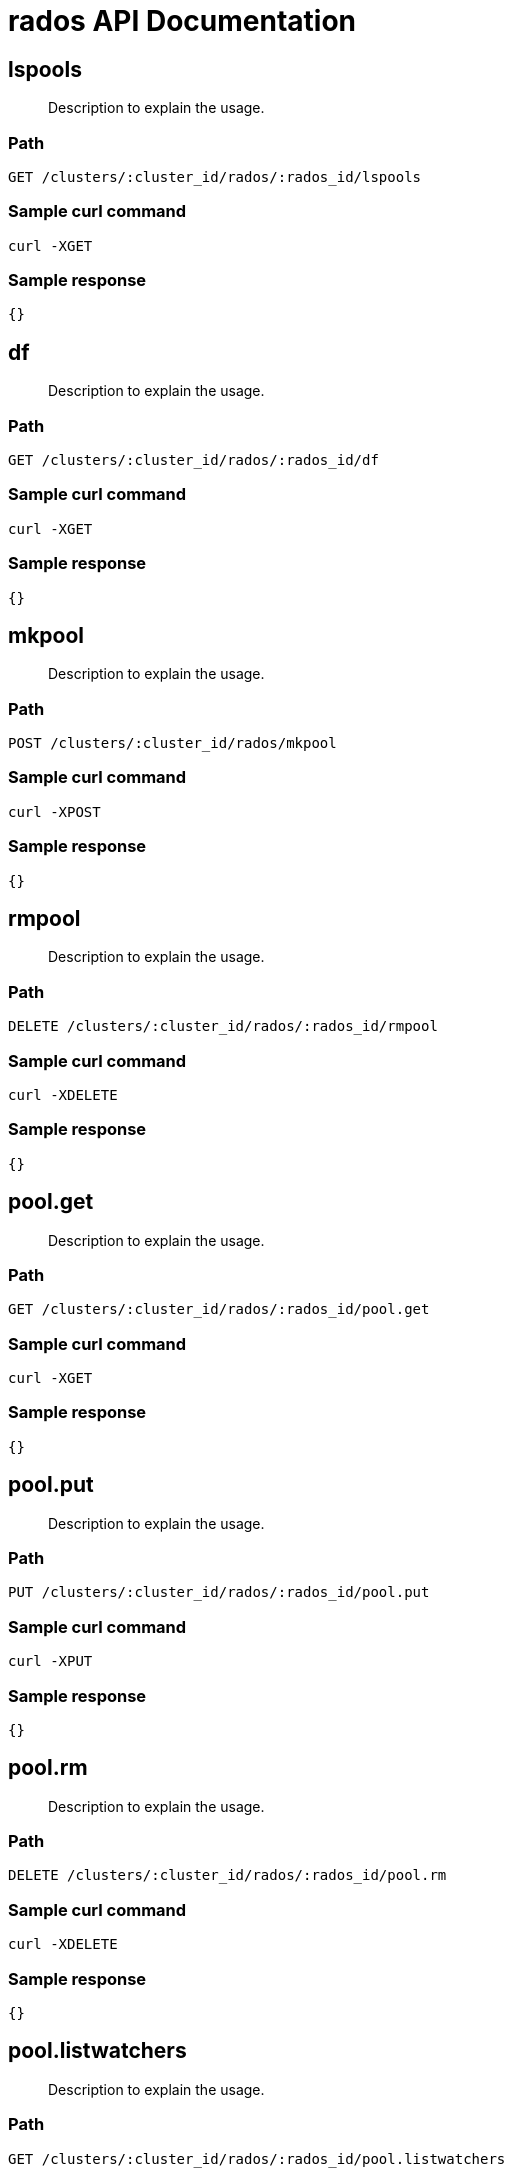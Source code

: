 = rados API Documentation

== lspools
[abstract]
--
Description to explain the usage.
--
=== Path
-------------------
GET /clusters/:cluster_id/rados/:rados_id/lspools
-------------------

=== Sample curl command
-------------------
curl -XGET
-------------------

=== Sample response
-------------------
{}
-------------------
== df
[abstract]
--
Description to explain the usage.
--
=== Path
-------------------
GET /clusters/:cluster_id/rados/:rados_id/df
-------------------

=== Sample curl command
-------------------
curl -XGET
-------------------

=== Sample response
-------------------
{}
-------------------
== mkpool 
[abstract]
--
Description to explain the usage.
--
=== Path
-------------------
POST /clusters/:cluster_id/rados/mkpool
-------------------

=== Sample curl command
-------------------
curl -XPOST
-------------------

=== Sample response
-------------------
{}
-------------------
== rmpool
[abstract]
--
Description to explain the usage.
--
=== Path
-------------------
DELETE /clusters/:cluster_id/rados/:rados_id/rmpool
-------------------

=== Sample curl command
-------------------
curl -XDELETE
-------------------

=== Sample response
-------------------
{}
-------------------
== pool.get
[abstract]
--
Description to explain the usage.
--
=== Path
-------------------
GET /clusters/:cluster_id/rados/:rados_id/pool.get
-------------------

=== Sample curl command
-------------------
curl -XGET
-------------------

=== Sample response
-------------------
{}
-------------------
== pool.put
[abstract]
--
Description to explain the usage.
--
=== Path
-------------------
PUT /clusters/:cluster_id/rados/:rados_id/pool.put
-------------------

=== Sample curl command
-------------------
curl -XPUT
-------------------

=== Sample response
-------------------
{}
-------------------
== pool.rm
[abstract]
--
Description to explain the usage.
--
=== Path
-------------------
DELETE /clusters/:cluster_id/rados/:rados_id/pool.rm
-------------------

=== Sample curl command
-------------------
curl -XDELETE
-------------------

=== Sample response
-------------------
{}
-------------------
== pool.listwatchers
[abstract]
--
Description to explain the usage.
--
=== Path
-------------------
GET /clusters/:cluster_id/rados/:rados_id/pool.listwatchers
-------------------

=== Sample curl command
-------------------
curl -XGET
-------------------

=== Sample response
-------------------
{}
-------------------
== pool.ls
[abstract]
--
Description to explain the usage.
--
=== Path
-------------------
GET /clusters/:cluster_id/rados/:rados_id/pool.ls
-------------------

=== Sample curl command
-------------------
curl -XGET
-------------------

=== Sample response
-------------------
{}
-------------------
== pool.lssnap
[abstract]
--
Description to explain the usage.
--
=== Path
-------------------
GET /clusters/:cluster_id/rados/:rados_id/pool.lssnap
-------------------

=== Sample curl command
-------------------
curl -XGET
-------------------

=== Sample response
-------------------
{}
-------------------
== pool.clonedata
[abstract]
--
Description to explain the usage.
--
=== Path
-------------------
GET /clusters/:cluster_id/rados/:rados_id/pool.clonedata
-------------------

=== Sample curl command
-------------------
curl -XGET
-------------------

=== Sample response
-------------------
{}
-------------------
== pool.mksnap 
[abstract]
--
Description to explain the usage.
--
=== Path
-------------------
POST /clusters/:cluster_id/rados/pool.mksnap
-------------------

=== Sample curl command
-------------------
curl -XPOST
-------------------

=== Sample response
-------------------
{}
-------------------
== pool.rmsnap
[abstract]
--
Description to explain the usage.
--
=== Path
-------------------
DELETE /clusters/:cluster_id/rados/:rados_id/pool.rmsnap
-------------------

=== Sample curl command
-------------------
curl -XDELETE
-------------------

=== Sample response
-------------------
{}
-------------------
== pool.bench
[abstract]
--
Description to explain the usage.
--
=== Path
-------------------
GET /clusters/:cluster_id/rados/:rados_id/pool.bench
-------------------

=== Sample curl command
-------------------
curl -XGET
-------------------

=== Sample response
-------------------
{}
-------------------
== pool.cleanup
[abstract]
--
Description to explain the usage.
--
=== Path
-------------------
GET /clusters/:cluster_id/rados/:rados_id/pool.cleanup
-------------------

=== Sample curl command
-------------------
curl -XGET
-------------------

=== Sample response
-------------------
{}
-------------------
== pool.listomapkeys
[abstract]
--
Description to explain the usage.
--
=== Path
-------------------
GET /clusters/:cluster_id/rados/:rados_id/pool.listomapkeys
-------------------

=== Sample curl command
-------------------
curl -XGET
-------------------

=== Sample response
-------------------
{}
-------------------
== pool.listomapvals
[abstract]
--
Description to explain the usage.
--
=== Path
-------------------
GET /clusters/:cluster_id/rados/:rados_id/pool.listomapvals
-------------------

=== Sample curl command
-------------------
curl -XGET
-------------------

=== Sample response
-------------------
{}
-------------------
== pool.getomapval
[abstract]
--
Description to explain the usage.
--
=== Path
-------------------
GET /clusters/:cluster_id/rados/:rados_id/pool.getomapval
-------------------

=== Sample curl command
-------------------
curl -XGET
-------------------

=== Sample response
-------------------
{}
-------------------
== pool.setomapval
[abstract]
--
Description to explain the usage.
--
=== Path
-------------------
PUT /clusters/:cluster_id/rados/:rados_id/pool.setomapval
-------------------

=== Sample curl command
-------------------
curl -XPUT
-------------------

=== Sample response
-------------------
{}
-------------------
== pool.rmomapkey
[abstract]
--
Description to explain the usage.
--
=== Path
-------------------
DELETE /clusters/:cluster_id/rados/:rados_id/pool.rmomapkey
-------------------

=== Sample curl command
-------------------
curl -XDELETE
-------------------

=== Sample response
-------------------
{}
-------------------
== pool.getomapheader
[abstract]
--
Description to explain the usage.
--
=== Path
-------------------
GET /clusters/:cluster_id/rados/:rados_id/pool.getomapheader
-------------------

=== Sample curl command
-------------------
curl -XGET
-------------------

=== Sample response
-------------------
{}
-------------------
== pool.setomapheader
[abstract]
--
Description to explain the usage.
--
=== Path
-------------------
PUT /clusters/:cluster_id/rados/:rados_id/pool.setomapheader
-------------------

=== Sample curl command
-------------------
curl -XPUT
-------------------

=== Sample response
-------------------
{}
-------------------
